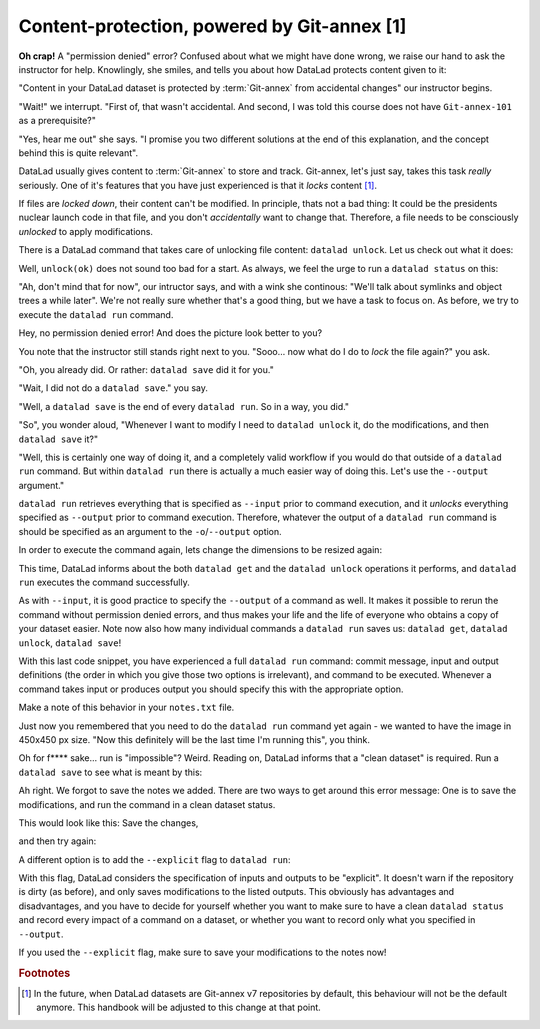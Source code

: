 Content-protection, powered by Git-annex [1]
--------------------------------------------

**Oh crap!** A "permission denied" error? Confused about what we might have
done wrong, we raise our hand to ask the instructor for help.
Knowlingly, she smiles, and tells you about how DataLad protects content given
to it:

"Content in your DataLad dataset is protected by :term:`Git-annex` from
accidental changes" our instructor begins.

"Wait!" we interrupt. "First of, that wasn't accidental. And second, I was told this
course does not have ``Git-annex-101`` as a prerequisite?"

"Yes, hear me out" she says. "I promise you two different solutions at
the end of this explanation, and the concept behind this is quite relevant".

DataLad usually gives content to :term:`Git-annex` to store and track.
Git-annex, let's just say, takes this task *really* seriously. One of it's
features that you have just experienced is that it *locks* content [#f1]_.

If files are *locked down*, their content can't be modified. In principle,
thats not a bad thing: It could be the presidents nuclear launch code in that file,
and you don't *accidentally* want to change that.
Therefore, a file needs to be consciously *unlocked* to apply modifications.

There is a DataLad command that takes care of unlocking file content: ``datalad unlock``.
Let us check out what it does:

.. todo::

   demonstrate unlock as in:

    .. code-block:: bash

       .. runrecord:: _examples/DL-101-10-1
          :language: console
          :workdir: dl-101/DataLad-101

          $ datalad unlock <path/to/file.jpg>

Well, ``unlock(ok)`` does not sound too bad for a start. As always, we
feel the urge to run a ``datalad status`` on this:


.. todo::

   demonstrate unlock as in:

    .. code-block:: bash

       .. runrecord:: _examples/DL-101-10-2
          :language: console
          :workdir: dl-101/DataLad-101

          $ datalad status

"Ah, don't mind that for now", our intructor says, and with a wink she
continous: "We'll talk about symlinks and object trees a while later".
We're not really sure whether that's a good thing, but we have a task to focus
on. As before, we try to execute the ``datalad run`` command.

.. todo::

   do a runrecord of

   .. code-block:: bash

      .. runrecord:: _examples/DL-101-10-3
         :language: console
         :workdir: dl-101/DataLad-101

         $ datalad run --input "recordings/longnow/podcast_icon_seminars_02017_300x300.jpg" "convert -resize 450x450 recordings/longnow/podcast_icon_seminars_02017_300x300.jpg recordings/cropped_logo.jpg


Hey, no permission denied error! And does the picture look better to you?

You note that the instructor still stands right next to you. "Sooo...
now what do I do to *lock* the file again?" you ask.

"Oh, you already did. Or rather: ``datalad save`` did it for you."

"Wait, I did not do a ``datalad save``." you say.

"Well, a ``datalad save`` is the end of every ``datalad run``. So in a way, you did."

"So", you wonder aloud, "Whenever I want to modify I need to
``datalad unlock`` it, do the modifications, and then ``datalad save`` it?"

"Well, this is certainly one way of doing it, and a completely valid workflow
if you would do that outside of a ``datalad run`` command.
But within ``datalad run`` there is actually a much easier way of doing this.
Let's use the ``--output`` argument."

``datalad run`` retrieves everything that is specified as ``--input`` prior to
command execution, and it *unlocks* everything specified as ``--output`` prior to
command execution. Therefore, whatever the output of a ``datalad run`` command is
should be specified as an argument to the ``-o``/``--output`` option.

In order to execute the command again, lets change the dimensions to be resized again:

.. todo::

   do a runrecord of

   .. code-block:: bash

      .. runrecord:: _examples/DL-101-10-4
         :language: console
         :workdir: dl-101/DataLad-101

         $ datalad run --input "recordings/longnow/podcast_icon_seminars_02017_300x300.jpg"
         --output "recordings/file.jpg"
         "convert -resize 400x400 recordings/longnow/podcast_icon_seminars_02017_300x300.jpg recordings/cropped_logo.jpg

This time, DataLad informs about the both ``datalad get`` and the ``datalad unlock`` operations
it performs, and ``datalad run`` executes the command successfully.

As with ``--input``, it is good practice to specify the ``--output`` of a command as well.
It makes it possible to rerun the command without permission denied errors, and thus makes
your life and the life of everyone who obtains a copy of your dataset easier.
Note now also how many individual commands a ``datalad run`` saves us:
``datalad get``, ``datalad unlock``, ``datalad save``!

With this last code snippet, you have experienced a full ``datalad run`` command: commit message,
input and output definitions (the order in which you give those two options is irrelevant),
and command to be executed. Whenever a command takes input or produces output you should specify
this with the appropriate option.

Make a note of this behavior in your ``notes.txt`` file.


.. todo::

   do a runrecord of

   .. code-block:: bash

      .. runrecord:: _examples/DL-101-10-5
         :language: console
         :workdir: dl-101/DataLad-101

         $ cat << EOT >> notes.txt
         You should specify and files that a command takes as input with an -i/--input flag. These
         files will be retrieved prior to the command execution. Any content that is modified or
         produced by the command should be specified with an -o/--output flag. Upon a run or rerun
         of the command, the contents of these files will get unlocked so that they can be modified.
         EOT

Just now you remembered that you need to do the ``datalad run`` command yet again - we wanted to have
the image in 450x450 px size. "Now this definitely will be the last time I'm running this", you think.


.. todo::

   do a runrecord of

   .. code-block:: bash

      .. runrecord:: _examples/DL-101-10-6
         :language: console
         :workdir: dl-101/DataLad-101

         $ datalad run --input "recordings/longnow/podcast_icon_seminars_02017_300x300.jpg"
         --output "recordings/file.jpg"
         "convert -resize 450x450 recordings/longnow/podcast_icon_seminars_02017_300x300.jpg recordings/cropped_logo.jpg

Oh for f**** sake... run is "impossible"? Weird. Reading on, DataLad informs that a "clean dataset" is required.
Run a ``datalad save`` to see what is meant by this:


.. todo::

   demonstrate unlock as in:

    .. code-block:: bash

       .. runrecord:: _examples/DL-101-10-7
          :language: console
          :workdir: dl-101/DataLad-101

          $ datalad status

Ah right. We forgot to save the notes we added. There are two ways to get around this error message:
One is to save the modifications, and run the command in a clean dataset status.

This would look like this:
Save the changes,


.. todo::

   demonstrate unlock as in:

    .. code-block:: bash

       .. runrecord:: _examples/DL-101-10-8
          :language: console
          :workdir: dl-101/DataLad-101

          $ datalad save -m "add additional notes on run options" notes.txt

and then try again:

.. todo::

   do a runrecord of

   .. code-block:: bash

      .. runrecord:: _examples/DL-101-10-9
         :language: console
         :workdir: dl-101/DataLad-101

         $ datalad run --input "recordings/longnow/podcast_icon_seminars_02017_300x300.jpg"
         --output "recordings/file.jpg"
         "convert -resize 450x450 recordings/longnow/podcast_icon_seminars_02017_300x300.jpg recordings/cropped_logo.jpg

A different option is to add the ``--explicit`` flag to ``datalad run``:

.. todo::

   do a runrecord of

   .. code-block:: bash

      .. runrecord:: _examples/DL-101-10-10
         :language: console
         :workdir: dl-101/DataLad-101

         $ datalad run --input "recordings/longnow/podcast_icon_seminars_02017_300x300.jpg"
         --output "recordings/file.jpg"
         --explicit
         "convert -resize 450x450 recordings/longnow/podcast_icon_seminars_02017_300x300.jpg recordings/cropped_logo.jpg

With this flag, DataLad considers the specification of inputs and outputs to be "explicit".
It doesn't warn if the repository is dirty (as before), and only saves modifications to the
listed outputs. This obviously has advantages and disadvantages, and you have to decide for
yourself whether you want to make sure to have a clean ``datalad status`` and record every
impact of a command on a dataset, or whether you want to record only what you specified in
``--output``.

If you used the ``--explicit`` flag, make sure to save your modifications to the notes now!

.. todo::

   - add something on .gitignore -- else untracked content needs to be tracked for datalad run
     without --explicit.

   - add section on why locking did not happen with text files

   - we need to address symlinks, objecttrees, etc.

   evtl relevant:
   reveal.js präsentation einbauen
   mit pandoc oder rst2pdf notes.txt umbauen


.. rubric:: Footnotes

.. [#f1] In the future, when DataLad datasets are Git-annex v7 repositories by default,
         this behaviour will not be the default anymore. This handbook will
         be adjusted to this change at that point.